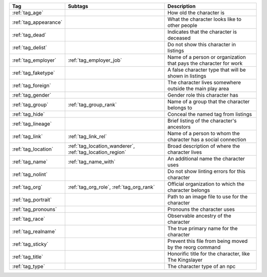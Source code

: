 .. list-table::
    :header-rows: 1

    * - Tag
      - Subtags
      - Description
    * - :ref:`tag_age`
      - 
      - How old the character is
    * - :ref:`tag_appearance`
      - 
      - What the character looks like to other people
    * - :ref:`tag_dead`
      - 
      - Indicates that the character is deceased
    * - :ref:`tag_delist`
      - 
      - Do not show this character in listings
    * - :ref:`tag_employer`
      - :ref:`tag_employer_job`
      - Name of a person or organization that pays the character for work
    * - :ref:`tag_faketype`
      - 
      - A false character type that will be shown in listings
    * - :ref:`tag_foreign`
      - 
      - The character lives somewhere outside the main play area
    * - :ref:`tag_gender`
      - 
      - Gender role this character has
    * - :ref:`tag_group`
      - :ref:`tag_group_rank`
      - Name of a group that the character belongs to
    * - :ref:`tag_hide`
      - 
      - Conceal the named tag from listings
    * - :ref:`tag_lineage`
      - 
      - Brief listing of the character's ancestors
    * - :ref:`tag_link`
      - :ref:`tag_link_rel`
      - Name of a person to whom the character has a social connection
    * - :ref:`tag_location`
      - :ref:`tag_location_wanderer`, :ref:`tag_location_region`
      - Broad description of where the character lives
    * - :ref:`tag_name`
      - :ref:`tag_name_with`
      - An additional name the character uses
    * - :ref:`tag_nolint`
      - 
      - Do not show linting errors for this character
    * - :ref:`tag_org`
      - :ref:`tag_org_role`, :ref:`tag_org_rank`
      - Official organization to which the character belongs
    * - :ref:`tag_portrait`
      - 
      - Path to an image file to use for the character
    * - :ref:`tag_pronouns`
      - 
      - Pronouns the character uses
    * - :ref:`tag_race`
      - 
      - Observable ancestry of the character
    * - :ref:`tag_realname`
      - 
      - The true primary name for the character
    * - :ref:`tag_sticky`
      - 
      - Prevent this file from being moved by the reorg command
    * - :ref:`tag_title`
      - 
      - Honorific title for the character, like The Kingslayer
    * - :ref:`tag_type`
      - 
      - The character type of an npc